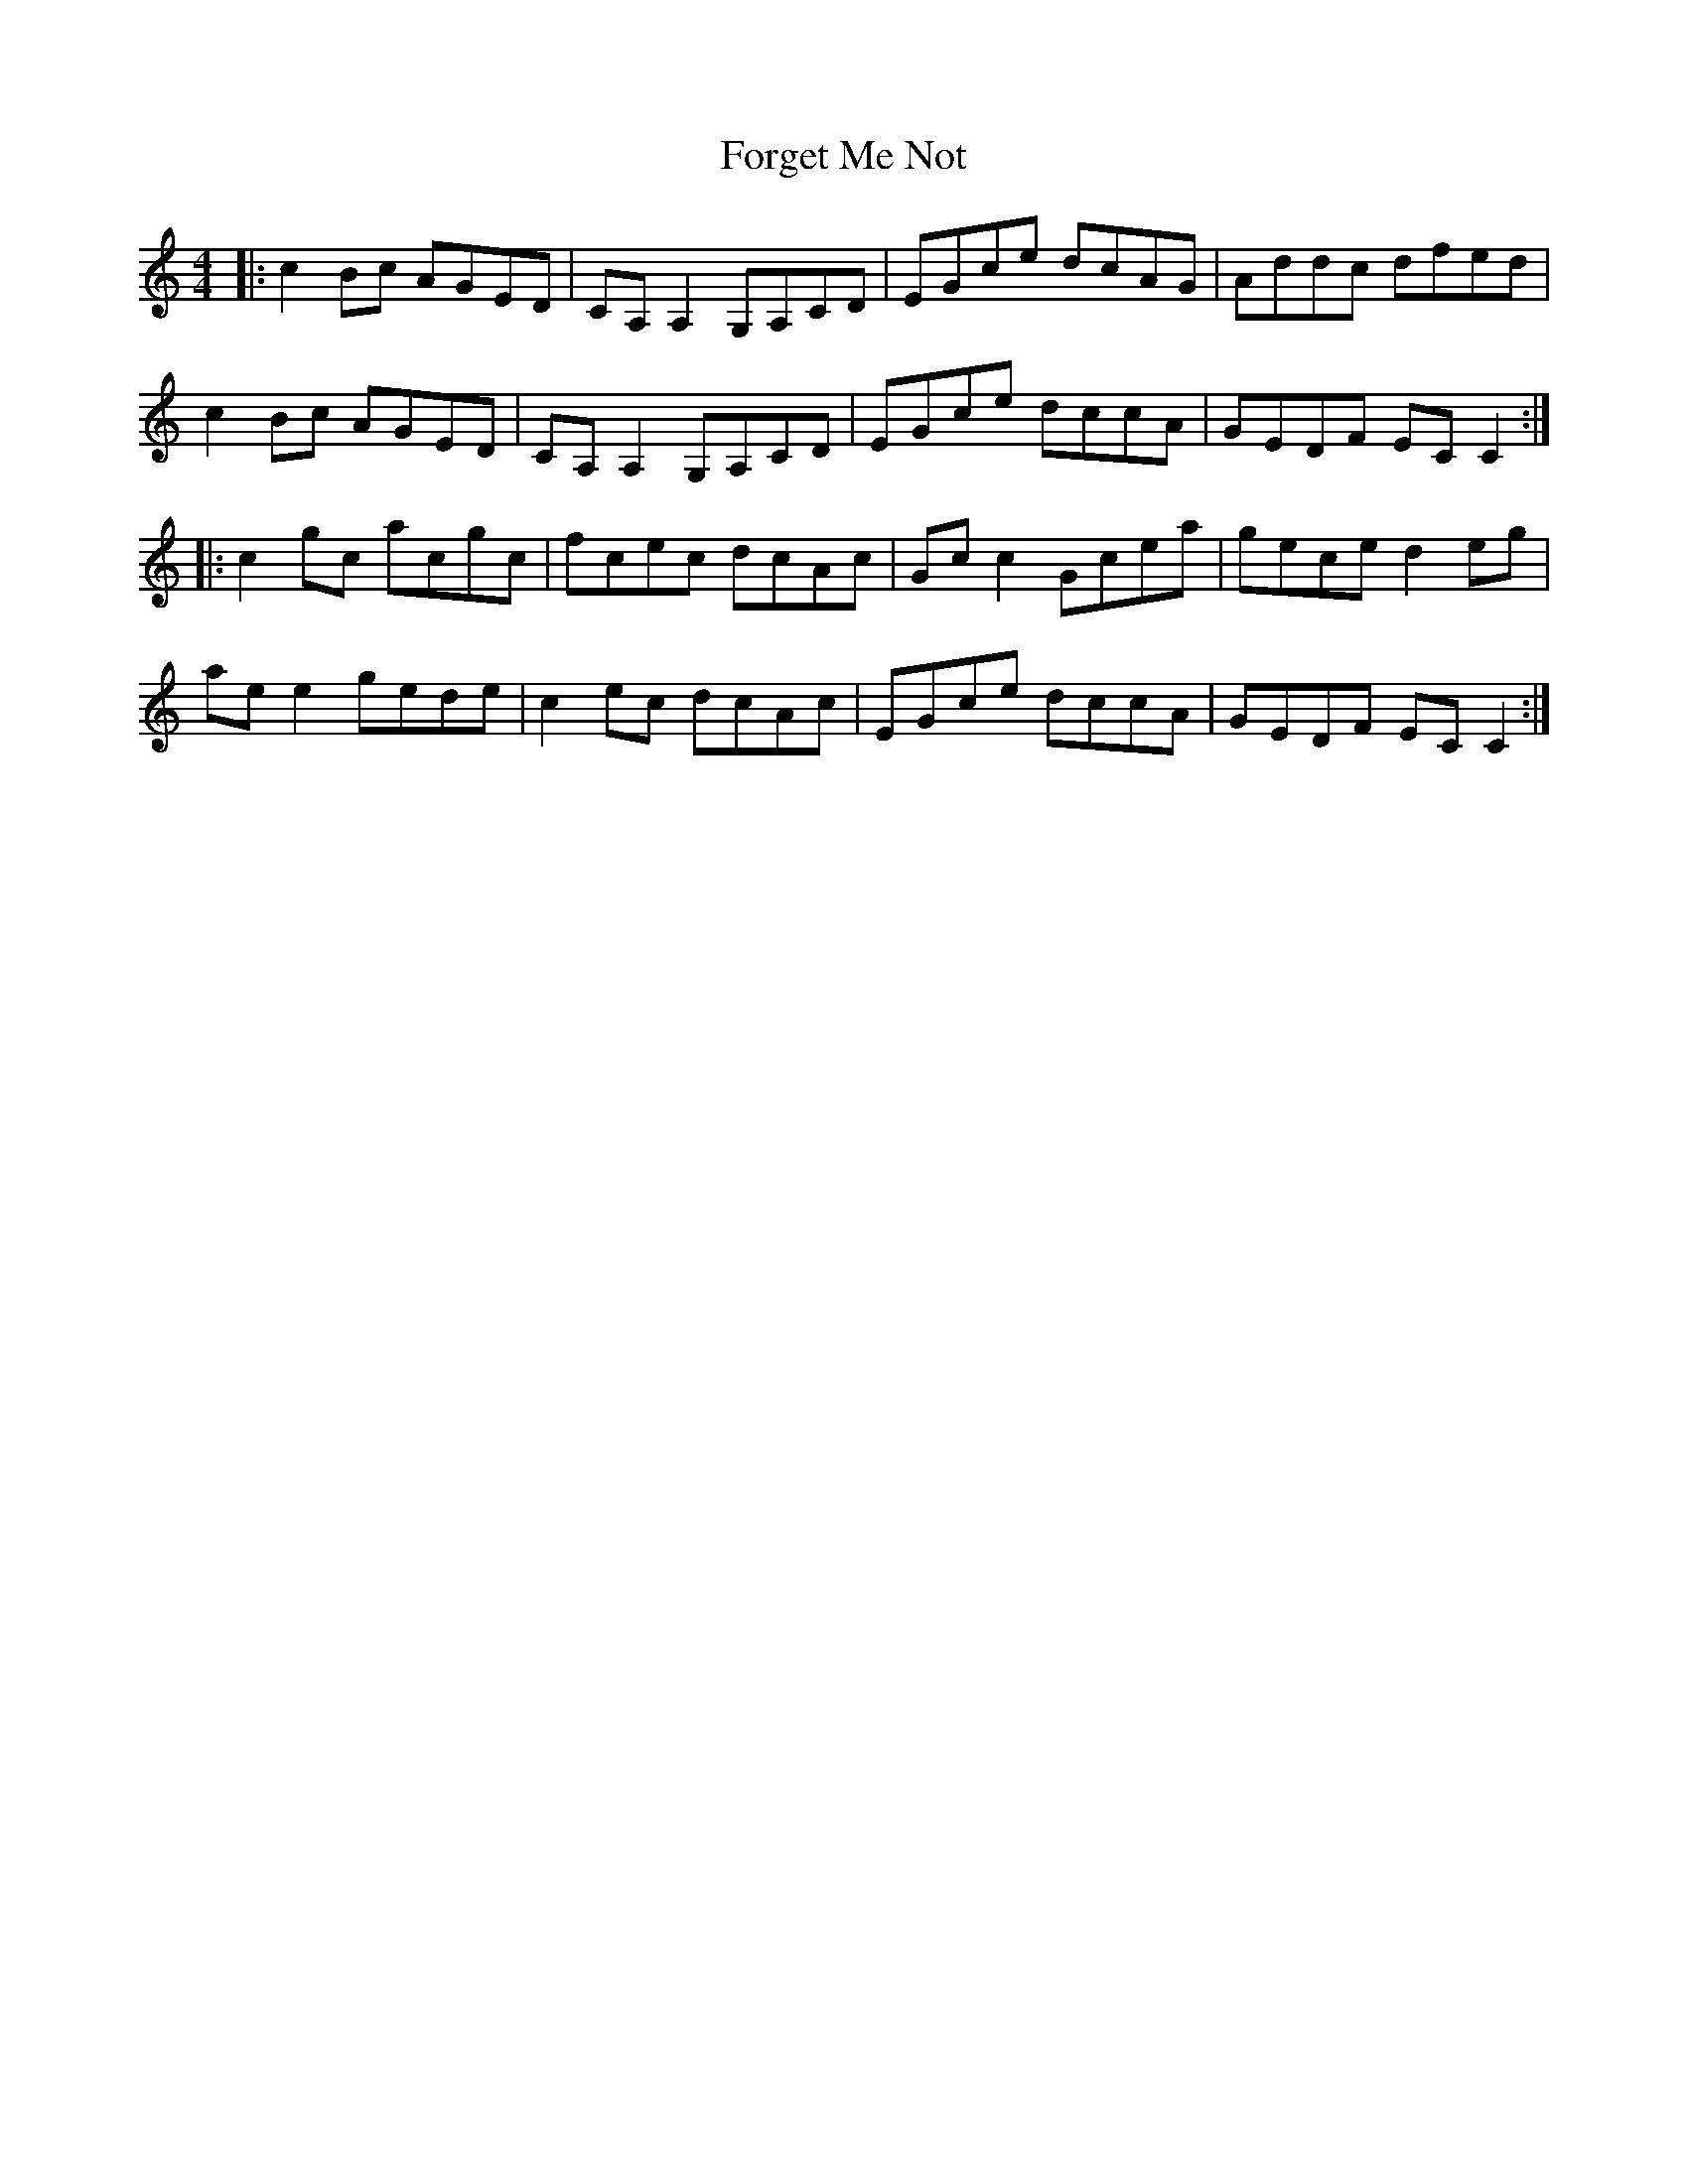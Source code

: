 X: 13757
T: Forget Me Not
R: reel
M: 4/4
K: Cmajor
|:c2Bc AGED|CA, A,2 G,A,CD|EGce dcAG|Addc dfed|
c2Bc AGED|CA, A,2 G,A,CD|EGce dccA|GEDF ECC2:|
|:c2gc acgc|fcec dcAc|Gc c2 Gcea|gece d2eg|
aee2 gede|c2ec dcAc|EGce dccA|GEDF ECC2:|

